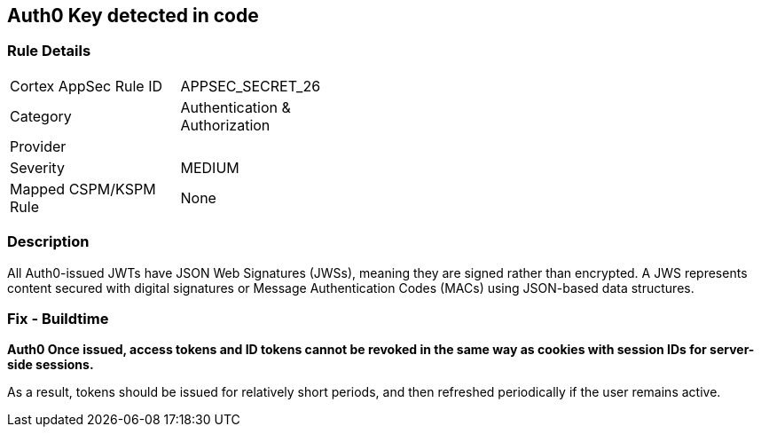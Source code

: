 == Auth0 Key detected in code


=== Rule Details

[width=45%]
|===
|Cortex AppSec Rule ID |APPSEC_SECRET_26
|Category |Authentication & Authorization
|Provider |
|Severity |MEDIUM
|Mapped CSPM/KSPM Rule |None
|===


=== Description 


All Auth0-issued JWTs have JSON Web Signatures (JWSs), meaning they are signed rather than encrypted.
A JWS represents content secured with digital signatures or Message Authentication Codes (MACs) using JSON-based data structures.

=== Fix - Buildtime


*Auth0 Once issued, access tokens and ID tokens cannot be revoked in the same way as cookies with session IDs for server-side sessions.* 


As a result, tokens should be issued for relatively short periods, and then refreshed periodically if the user remains active.
